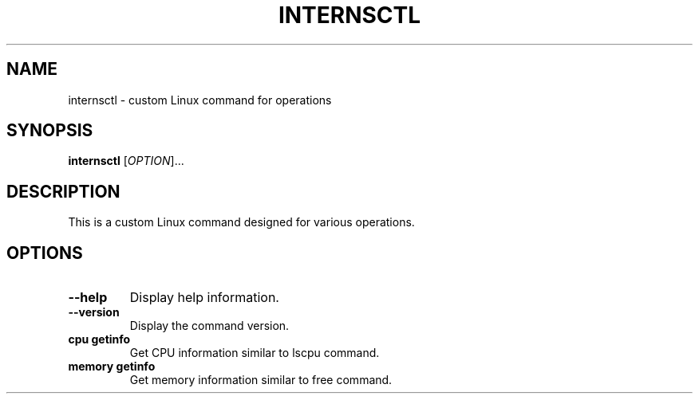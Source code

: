 .TH INTERNSCTL 1 "January 2024" "v0.1.0" "internsctl manual"
.SH NAME
internsctl \- custom Linux command for operations

.SH SYNOPSIS
.B internsctl
[\fIOPTION\fR]...

.SH DESCRIPTION
This is a custom Linux command designed for various operations.

.SH OPTIONS
.TP
.B \-\-help
Display help information.

.TP
.B \-\-version
Display the command version.

.TP
.B cpu getinfo
Get CPU information similar to lscpu command.

.TP
.B memory getinfo
Get memory information similar to free command.

